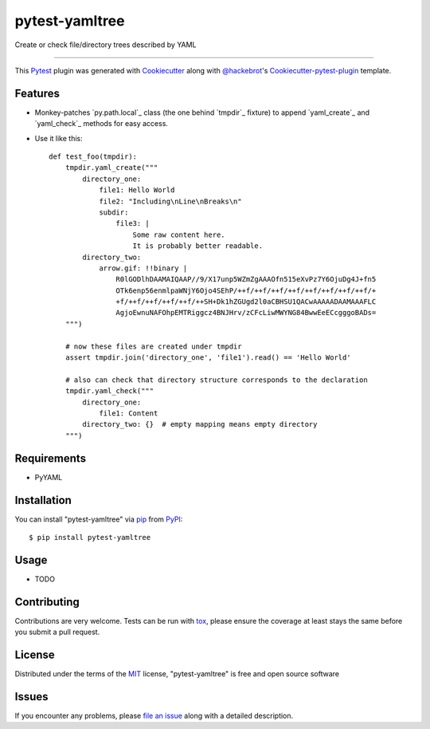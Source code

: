 ===============
pytest-yamltree
===============

.. image:: https://travis-ci.org/MarSoft/pytest-yamltree.svg?branch=master
    :target: https://travis-ci.org/MarSoft/pytest-yamltree
    :alt: See Build Status on Travis CI

.. image:: https://ci.appveyor.com/api/projects/status/github/MarSoft/pytest-yamltree?branch=master
    :target: https://ci.appveyor.com/project/MarSoft/pytest-yamltree/branch/master
    :alt: See Build Status on AppVeyor

Create or check file/directory trees described by YAML

----

This `Pytest`_ plugin was generated with `Cookiecutter`_ along with `@hackebrot`_'s `Cookiecutter-pytest-plugin`_ template.


Features
--------

* Monkey-patches `py.path.local`_ class (the one behind `tmpdir`_ fixture) to append `yaml_create`_ and `yaml_check`_ methods for easy access.
* Use it like this::

    def test_foo(tmpdir):
        tmpdir.yaml_create("""
            directory_one:
                file1: Hello World
                file2: "Including\nLine\nBreaks\n"
                subdir:
                    file3: |
                        Some raw content here.
                        It is probably better readable.
            directory_two:
                arrow.gif: !!binary |
                    R0lGODlhDAAMAIQAAP//9/X17unp5WZmZgAAAOfn515eXvPz7Y6OjuDg4J+fn5
                    OTk6enp56enmlpaWNjY6Ojo4SEhP/++f/++f/++f/++f/++f/++f/++f/++f/+
                    +f/++f/++f/++f/++f/++SH+Dk1hZGUgd2l0aCBHSU1QACwAAAAADAAMAAAFLC
                    AgjoEwnuNAFOhpEMTRiggcz4BNJHrv/zCFcLiwMWYNG84BwwEeECcgggoBADs=
        """)

        # now these files are created under tmpdir
        assert tmpdir.join('directory_one', 'file1').read() == 'Hello World'

        # also can check that directory structure corresponds to the declaration
        tmpdir.yaml_check("""
            directory_one:
                file1: Content
            directory_two: {}  # empty mapping means empty directory
        """)


Requirements
------------

* PyYAML


Installation
------------

You can install "pytest-yamltree" via `pip`_ from `PyPI`_::

    $ pip install pytest-yamltree


Usage
-----

* TODO

Contributing
------------
Contributions are very welcome. Tests can be run with `tox`_, please ensure
the coverage at least stays the same before you submit a pull request.

License
-------

Distributed under the terms of the `MIT`_ license, "pytest-yamltree" is free and open source software


Issues
------

If you encounter any problems, please `file an issue`_ along with a detailed description.

.. _`Cookiecutter`: https://github.com/audreyr/cookiecutter
.. _`@hackebrot`: https://github.com/hackebrot
.. _`MIT`: http://opensource.org/licenses/MIT
.. _`BSD-3`: http://opensource.org/licenses/BSD-3-Clause
.. _`GNU GPL v3.0`: http://www.gnu.org/licenses/gpl-3.0.txt
.. _`Apache Software License 2.0`: http://www.apache.org/licenses/LICENSE-2.0
.. _`cookiecutter-pytest-plugin`: https://github.com/pytest-dev/cookiecutter-pytest-plugin
.. _`file an issue`: https://github.com/MarSoft/pytest-yamltree/issues
.. _`pytest`: https://github.com/pytest-dev/pytest
.. _`tox`: https://tox.readthedocs.io/en/latest/
.. _`pip`: https://pypi.python.org/pypi/pip/
.. _`PyPI`: https://pypi.python.org/pypi

